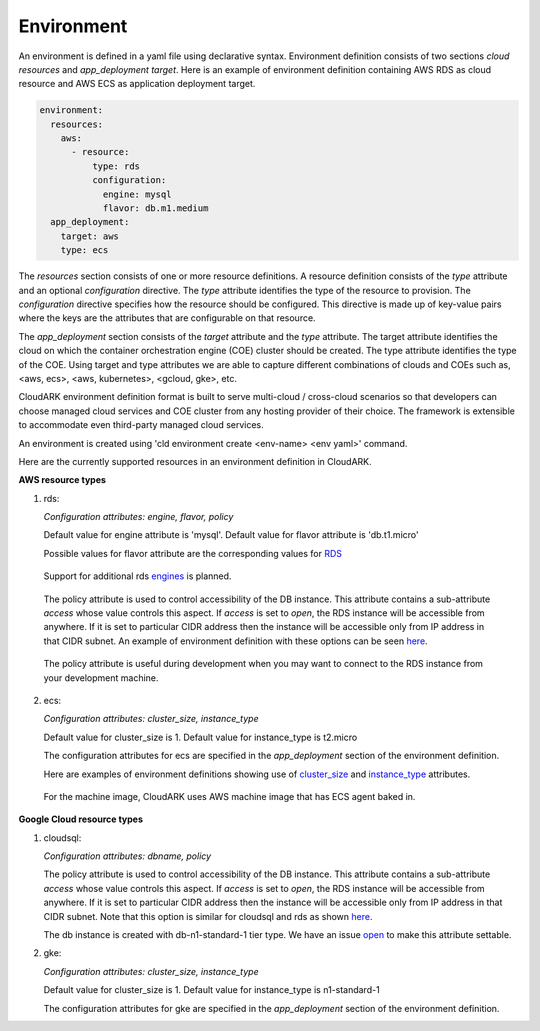 Environment
------------

An environment is defined in a yaml file using declarative syntax.
Environment definition consists of two sections *cloud resources* and *app_deployment target*.
Here is an example of environment definition
containing AWS RDS as cloud resource and AWS ECS as application deployment target.

.. code-block:: yaml

   environment:
     resources:
       aws:
         - resource:
             type: rds
             configuration:
               engine: mysql
               flavor: db.m1.medium
     app_deployment:
       target: aws
       type: ecs

The *resources* section consists of one or more resource definitions.
A resource definition consists of the *type* attribute and an optional *configuration* directive.
The *type* attribute identifies the type of the resource to provision.
The *configuration* directive specifies how the resource should be configured.
This directive is made up of key-value pairs where the keys are the attributes
that are configurable on that resource. 

The *app_deployment* section consists of the *target* attribute and the *type* attribute.
The target attribute identifies the cloud on which the container orchestration engine (COE)
cluster should be created. The type attribute identifies the type of the COE.
Using target and type attributes we are able to capture different combinations of
clouds and COEs such as, <aws, ecs>, <aws, kubernetes>, <gcloud, gke>, etc.

CloudARK environment definition format is built to serve multi-cloud / cross-cloud scenarios so that developers can choose
managed cloud services and COE cluster from any hosting provider of their choice. The framework is extensible to accommodate even third-party managed cloud services.

An environment is created using 'cld environment create <env-name> <env yaml>' command.

Here are the currently supported resources in an environment definition in CloudARK.


**AWS resource types**

1) rds:

   *Configuration attributes: engine, flavor, policy*

   Default value for engine attribute is 'mysql'. Default value for flavor attribute is 'db.t1.micro'

   Possible values for flavor attribute are the corresponding values for RDS_

.. _RDS: https://aws.amazon.com/rds/instance-types/

   Support for additional rds engines_ is planned.

.. _engines: https://github.com/cloud-ark/cloudark/issues/122

   The policy attribute is used to control accessibility of the DB instance. This attribute contains
   a sub-attribute *access* whose value controls this aspect. If *access* is set to *open*, the RDS instance
   will be accessible from anywhere. If it is set to particular CIDR address then the instance will be
   accessible only from IP address in that CIDR subnet. An example of environment definition with these options can be seen here_.

.. _here: https://github.com/cloud-ark/cloudark-samples/blob/master/greetings/environment-rds-local.yaml

   The policy attribute is useful during development when you may want to connect to the RDS instance from your development machine.

2) ecs:

   *Configuration attributes: cluster_size, instance_type*

   Default value for cluster_size is 1. Default value for instance_type is t2.micro

   The configuration attributes for ecs are specified in the *app_deployment* section of the environment definition.

   Here are examples of environment definitions showing use of cluster_size_ and instance_type_ attributes.

.. _cluster_size: https://github.com/cloud-ark/cloudark-samples/blob/master/hello-world/environment-ecs-size-2.yaml

.. _instance_type: https://github.com/cloud-ark/cloudark-samples/blob/master/hello-world/environment-ecs-instance-type.yaml

   For the machine image, CloudARK uses AWS machine image that has ECS agent baked in.


**Google Cloud resource types**

1) cloudsql:

   *Configuration attributes: dbname, policy*

   The policy attribute is used to control accessibility of the DB instance. This attribute contains
   a sub-attribute *access* whose value controls this aspect. If *access* is set to *open*, the RDS instance
   will be accessible from anywhere. If it is set to particular CIDR address then the instance will be
   accessible only from IP address in that CIDR subnet. Note that this option is similar for cloudsql and rds as shown here_. 

   The db instance is created with db-n1-standard-1 tier type. We have an issue open_ to make this attribute settable.

.. _open: https://github.com/cloud-ark/cloudark/issues/123


2) gke:

   *Configuration attributes: cluster_size, instance_type*

   Default value for cluster_size is 1. Default value for instance_type is n1-standard-1

   The configuration attributes for gke are specified in the *app_deployment* section of the environment definition.

